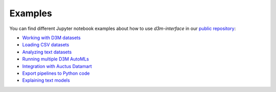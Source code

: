 Examples
==========

You can find different Jupyter notebook examples about how to use `d3m-interface` in our `public repository <https://gitlab.com/ViDA-NYU/d3m/d3m_interface/-/tree/master/examples>`__:

- `Working with D3M datasets <https://gitlab.com/ViDA-NYU/d3m/d3m_interface/-/blob/master/examples/single_ta2.ipynb>`__
- `Loading CSV datasets <https://gitlab.com/ViDA-NYU/d3m/d3m_interface/-/blob/master/examples/non_d3m_datasets.ipynb>`__
- `Analyzing text datasets <https://gitlab.com/ViDA-NYU/d3m/d3m_interface/-/blob/master/examples/text_dataset/explosion_demo.ipynb>`__
- `Running multiple D3M AutoMLs <https://gitlab.com/ViDA-NYU/d3m/d3m_interface/-/blob/master/examples/multiple_ta2s.ipynb>`__
- `Integration with Auctus Datamart <https://gitlab.com/ViDA-NYU/d3m/d3m_interface/-/blob/master/examples/datamart_integration.ipynb>`__
- `Export pipelines to Python code <https://gitlab.com/ViDA-NYU/d3m/d3m_interface/-/blob/master/examples/export_pipeline_code.ipynb>`__
- `Explaining text models <https://gitlab.com/ViDA-NYU/d3m/d3m_interface/-/blob/master/examples/text_dataset/text_model_explanation.ipynb>`__
